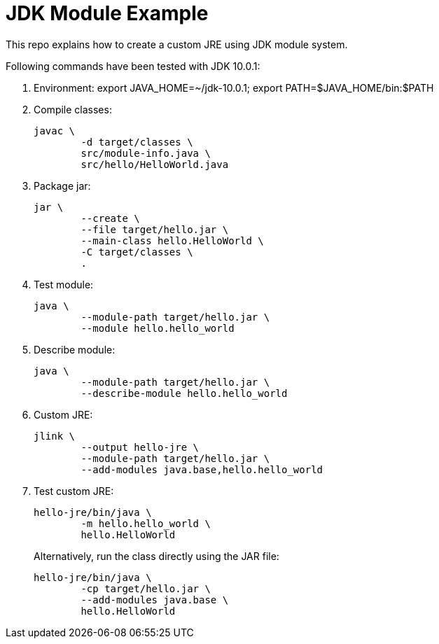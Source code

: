 = JDK Module Example

This repo explains how to create a custom JRE using JDK module system.

Following commands have been tested with JDK 10.0.1:

. Environment: export JAVA_HOME=~/jdk-10.0.1; export PATH=$JAVA_HOME/bin:$PATH

. Compile classes:

	javac \
		-d target/classes \
		src/module-info.java \
		src/hello/HelloWorld.java

. Package jar:

	jar \
		--create \
		--file target/hello.jar \
		--main-class hello.HelloWorld \
		-C target/classes \
		.

. Test module:

	java \
		--module-path target/hello.jar \
		--module hello.hello_world

. Describe module:

	java \
		--module-path target/hello.jar \
		--describe-module hello.hello_world

. Custom JRE:

	jlink \
		--output hello-jre \
		--module-path target/hello.jar \
		--add-modules java.base,hello.hello_world

. Test custom JRE:
+
	hello-jre/bin/java \
		-m hello.hello_world \
		hello.HelloWorld
+
Alternatively, run the class directly using the JAR file:
+
	hello-jre/bin/java \
		-cp target/hello.jar \
		--add-modules java.base \
		hello.HelloWorld


